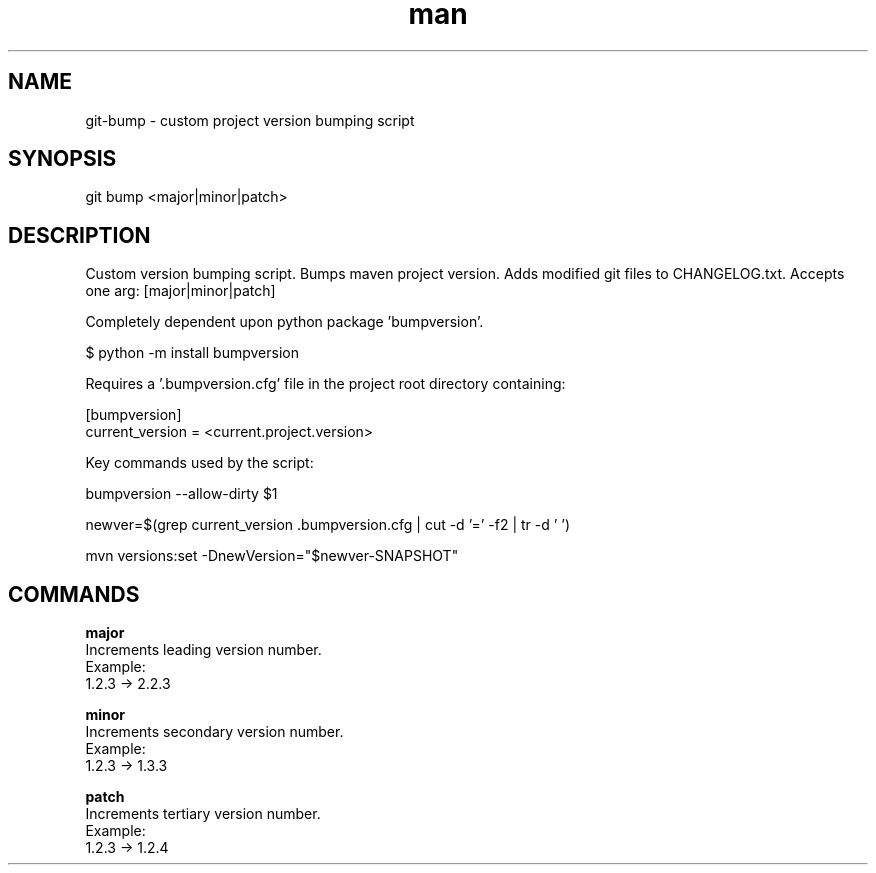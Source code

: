 .\" Manpage for custom git-bump script.
.TH man 1 "22 July 2019" "1.0" "git bump man page"

.SH NAME
git-bump \- custom project version bumping script
.SH SYNOPSIS
git bump <major|minor|patch>

.SH DESCRIPTION
Custom version bumping script. Bumps maven project version. Adds modified git files to CHANGELOG.txt. Accepts one arg: [major|minor|patch]

Completely dependent upon python package 'bumpversion'.

    $ python -m install bumpversion

Requires a '.bumpversion.cfg' file in the project root directory containing:

    [bumpversion]
    current_version = <current.project.version>

Key commands used by the script:

    bumpversion --allow-dirty $1

    newver=$(grep current_version .bumpversion.cfg | cut -d '=' -f2 | tr -d ' ')

    mvn versions:set -DnewVersion="$newver-SNAPSHOT"

.SH COMMANDS
.B major
    Increments leading version number.
    Example:
        1.2.3 -> 2.2.3

.B minor
    Increments secondary version number.
    Example:
        1.2.3 -> 1.3.3

.B patch
    Increments tertiary version number.
    Example:
        1.2.3 -> 1.2.4
